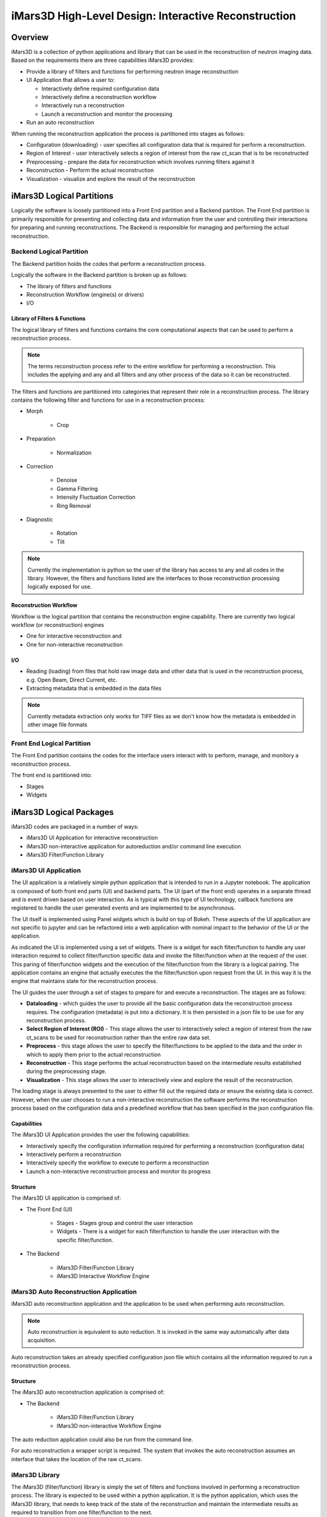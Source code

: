 .. _highlevel_design:

#####################################################
iMars3D High-Level Design: Interactive Reconstruction
#####################################################

Overview
########

iMars3D is a collection of python applications and library that can be used in the reconstruction of neutron imaging data.
Based on the requirements there are three capabilities iMars3D provides:

* Provide a library of filters and functions for performing neutron image reconstruction
* UI Application that allows a user to:

  * Interactively define required configuration data
  * Interactively define a reconstruction workflow
  * Interactively run a reconstruction
  * Launch a reconstruction and monitor the processing

* Run an auto reconstruction

When running the reconstruction application the process is partitioned into stages as follows:

* Configuration (downloading) - user specifies all configuration data that is required for perform a reconstruction.
* Region of Interest - user interactively selects a region of interest from the raw ct_scan that is to be reconstructed
* Preprocessing - prepare the data for reconstruction which involves running filters against it
* Reconstruction - Perform the actual reconstruction
* Visualization - visualize and explore the result of the reconstruction

iMars3D Logical Partitions
##########################

Logically the software is loosely partitioned into a Front End partition and a Backend partition.
The Front End partition is primarily responsible for presenting and collecting data and information from the user and controlling their interactions for preparing and running reconstructions.
The Backend is responsible for managing and performing the actual reconstruction.

Backend Logical Partition
=========================

The Backend partition holds the codes that perform a reconstruction process.

Logically the software in the Backend partition is broken up as follows:

* The library of filters and functions
* Reconstruction Workflow (engine(s) or drivers)
* I/O

Library of Filters & Functions
------------------------------

The logical library of filters and functions contains the core computational aspects that can be used to perform a reconstruction process.

.. note:: The terms reconstruction process refer to the entire workflow for performing a reconstruction.  This includes the applying and any and all filters and any other process of the data so it can be reconstructed.

The filters and functions are partitioned into categories that represent their role in a reconstruction process.
The library contains the following filter and functions for use in a reconstruction process:

* Morph

    * Crop

* Preparation

    * Normalization

* Correction

    * Denoise
    * Gamma Filtering
    * Intensity Fluctuation Correction
    * Ring Removal

* Diagnostic

    * Rotation
    * Tilt

.. note:: Currently the implementation is python so the user of the library has access to any and all codes in the library.  However, the filters and functions listed are the interfaces to those reconstruction processing logically exposed for use.

Reconstruction Workflow
-----------------------

Workflow is the logical partition that contains the reconstruction engine capability.
There are currently two logical workflow (or reconstruction) engines

* One for interactive reconstruction and
* One for non-interactive reconstruction

I/O
---

*  Reading (loading) from files that hold raw image data and other data that is used in the reconstruction process, e.g. Open Beam, Direct Current, etc.
*  Extracting metadata that is embedded in the data files

.. note:: Currently metadata extraction only works for TIFF files as we don't know how the metadata is embedded in other image file formats


Front End Logical Partition
===========================

The Front End partition contains the codes for the interface users interact with to perform, manage, and monitory a reconstruction process.

The front end is partitioned into:

* Stages
* Widgets

iMars3D Logical Packages
##########################

iMars3D codes are packaged in a number of ways:

* iMars3D UI Application for interactive reconstruction
* iMars3D non-interactive application for autoreduction and/or command line execution
* iMars3D Filter/Function Library

iMars3D UI Application
======================

The UI application is a relatively simple python application that is intended to run in a Jupyter notebook.
The application is composed of both front end parts (UI) and backend parts.
The UI (part of the front end) operates in a separate thread and is event driven based on user interaction.
As is typical with this type of UI technology, callback functions are registered to handle the user generated events and are implemented to be asynchronous.

The UI itself is implemented using Panel widgets which is build on top of Bokeh.
These aspects of the UI application are not specific to jupyter and can be refactored into a web application with nominal impact to the behavior of the UI or the application.

As indicated the UI is implemented using a set of widgets.
There is a widget for each filter/function to handle any user interaction required to collect filter/function specific data and invoke the filter/function when at the request of the user.
This paring of filter/function widgets and the execution of the filter/function from the library is a logical pairing.
The application contains an engine that actually executes the the filter/function upon request from the UI.
In this way it is the engine that maintains state for the reconstruction process.

The UI guides the user through a set of stages to prepare for and execute a reconstruction.  The stages are as follows:

* **Dataloading** - which guides the user to provide all the basic configuration data the reconstruction process requires.  The configuration (metadata) is put into a dictionary.  It is then persisted in a json file to be use for any reconstruction process.
* **Select Region of Interest (ROI)** - This stage allows the user to interactively select a region of interest from the raw ct_scans to be used for reconstruction rather than the entire raw data set.
* **Preprocess** - this stage allows the user to specify the filter/functions to be applied to the data and the order in which to apply them prior to the actual reconstruction
* **Reconstruction** - This stage performs the actual reconstruction based on the intermediate results established during the preprocessing stage.
* **Visualization** - This stage allows the user to interactively view and explore the result of the reconstruction.

The loading stage is always presented to the user to either fill out the required data or ensure the existing data is correct.
However, when the user chooses to run a non-interactive reconstruction the software performs the reconstruction process based on the configuration data and a predefined workflow that has been specified in the json configuration file.



Capabilities
------------

The iMars3D UI Application provides the user the following capabilities:

* Interactively specify the configuration information required for performing a reconstruction (configuration data)
* Interactively perform a reconstruction
* Interactively specify the workflow to execute to perform a reconstruction
* Launch a non-interactive reconstruction process and monitor its progress

Structure
---------

The iMars3D UI application is comprised of:

* The Front End (UI)

    * Stages - Stages group and control the user interaction
    * Widgets - There is a widget for each filter/function to handle the user interaction with the specific filter/function.

* The Backend

    * iMars3D Filter/Function Library
    * iMars3D Interactive Workflow Engine


iMars3D Auto Reconstruction Application
=======================================

iMars3D auto reconstruction application and the application to be used when performing auto reconstruction.

.. note:: Auto reconstruction is equivalent to auto reduction. It is invoked in the same way automatically after data acquisition.

Auto reconstruction takes an already specified configuration json file which contains all the information required to run a reconstruction process.

Structure
---------

The iMars3D auto reconstruction application is comprised of:

* The Backend

    * iMars3D Filter/Function Library
    * IMars3D non-interactive Workflow Engine

The auto reduction application could also be run from the command line.

For auto reconstruction a wrapper script is required.
The system that invokes the auto reconstruction assumes an interface that takes the location of the raw ct_scans.

iMars3D Library
===============

The iMars3D (filter/function) library is simply the set of filters and functions involved in performing a reconstruction process.
The library is expected to be used within a python application.
It is the python application, which uses the iMars3D library, that needs to keep track of the state of the reconstruction and maintain the intermediate results as required to transition from one filter/function to the next.

iMars3D Key Design Decisions
############################

This section contains key design decision (DD)

DD: There is a UI widget for each filter/function.
The widget handles the interaction with the user to collect the data (parameters) required to execute the filter/function, if any.

DD: During Interactive reconstruction the UI software will wait for the user to execute the filter before saving the associated configuration (parameter) data.

DD: The option to save to disk the result of running a filter/function (intermediate data) will be a checkbox.
The intermediate data will be saved when the user selects to save the configuration data.
If the box is checked prior to running the filter it is ignored.

DD: The widget associated with the filter/function calls a single function (interface) on the interactive reconstruction engine method.  The filter/function widget serializes itself to a dictionary entry that is passed to this single interface on the engine.  There is one interface function all filter/functions user on the engine instead of the engine having an interface for each filter/function.

DD: There will be two buffers to hold results.
The current buffer holds the accepted result from the previous filter/function.
A temporary buffer holds the result of the current filter/function execution.
This is to allow the user the ability to reject the intermediate result if desired.
If/when the intermediate result from executing the current filter/function is satisfactory it will be copied to the current buffer and the temporary buffer will be used for the next filter/function to execute.

DD: There is a single widget used for displaying the filter/function intermediate result. The viewer widget does not copy the data to be visualized but rather uses the content of temporary buffer directly.

DD: Currently the UI Application only performs one reconstruction.  It must then be closed and restarted.

DD: [Future] Reset and clear all fields and release any numpy arrays retained by the kernel.  This would allow a user to execute another reconstruction without having to stop and restart the app.  This will be necessary prior to implementing this app as a web app.
